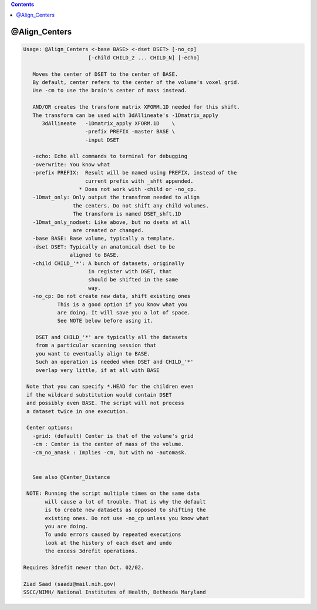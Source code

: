 .. contents:: 
    :depth: 4 

**************
@Align_Centers
**************

.. code-block:: none

    
    Usage: @Align_Centers <-base BASE> <-dset DSET> [-no_cp] 
                         [-child CHILD_2 ... CHILD_N] [-echo]
    
       Moves the center of DSET to the center of BASE.
       By default, center refers to the center of the volume's voxel grid.
       Use -cm to use the brain's center of mass instead.
    
       AND/OR creates the transform matrix XFORM.1D needed for this shift.
       The transform can be used with 3dAllineate's -1Dmatrix_apply 
          3dAllineate   -1Dmatrix_apply XFORM.1D    \
                        -prefix PREFIX -master BASE \
                        -input DSET
    
       -echo: Echo all commands to terminal for debugging
       -overwrite: You know what
       -prefix PREFIX:  Result will be named using PREFIX, instead of the
                        current prefix with _shft appended.
                      * Does not work with -child or -no_cp.
       -1Dmat_only: Only output the transfrom needed to align
                    the centers. Do not shift any child volumes.
                    The transform is named DSET_shft.1D
       -1Dmat_only_nodset: Like above, but no dsets at all
                    are created or changed.
       -base BASE: Base volume, typically a template.
       -dset DSET: Typically an anatomical dset to be
                   aligned to BASE.
       -child CHILD_'*': A bunch of datasets, originally
                         in register with DSET, that
                         should be shifted in the same
                         way.
       -no_cp: Do not create new data, shift existing ones
               This is a good option if you know what you 
               are doing. It will save you a lot of space.
               See NOTE below before using it.
    
        DSET and CHILD_'*' are typically all the datasets 
        from a particular scanning session that
        you want to eventually align to BASE.
        Such an operation is needed when DSET and CHILD_'*'
        overlap very little, if at all with BASE
    
     Note that you can specify *.HEAD for the children even 
     if the wildcard substitution would contain DSET 
     and possibly even BASE. The script will not process
     a dataset twice in one execution.
    
     Center options:
       -grid: (default) Center is that of the volume's grid
       -cm : Center is the center of mass of the volume.
       -cm_no_amask : Implies -cm, but with no -automask.
    
    
       See also @Center_Distance
    
     NOTE: Running the script multiple times on the same data
           will cause a lot of trouble. That is why the default
           is to create new datasets as opposed to shifting the
           existing ones. Do not use -no_cp unless you know what
           you are doing.
           To undo errors caused by repeated executions
           look at the history of each dset and undo
           the excess 3drefit operations.
    
    Requires 3drefit newer than Oct. 02/02.
    
    Ziad Saad (saadz@mail.nih.gov)
    SSCC/NIMH/ National Institutes of Health, Bethesda Maryland
